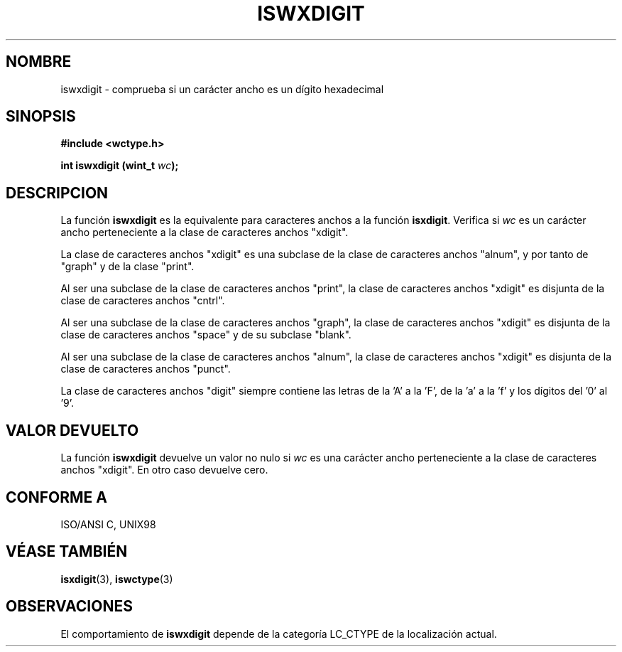 .\" Copyright (c) Bruno Haible <haible@clisp.cons.org>
.\"
.\" Traducida por Pedro Pablo Fábrega <pfabrega@arrakis.es>
.\" Esto es documentación libre; puede redistribuirla y/o
.\" modificarla bajo los términos de la Licencia Pública General GNU
.\" publicada por la Free Software Foundation; bien la versión 2 de
.\" la Licencia o (a su elección) cualquier versión posterior.
.\"
.\" Referencias consultadas:
.\"   código fuente y manual de glibc-2 GNU
.\"   referencia de la bibliote C Dinkumware http://www.dinkumware.com/
.\"   Especificaciones Single Unix de OpenGroup http://www.UNIX-systems.org/onl
.\"   ISO/IEC 9899:1999
.\"
.\" Translation revised Wed Aug  2 2000 by Juan Piernas <piernas@ditec.um.es>
.\"
.TH ISWXDIGIT 3  "25 julio 1999" "GNU" "Manual del Programador Linux"
.SH NOMBRE
iswxdigit \- comprueba si un carácter ancho es un dígito hexadecimal
.SH SINOPSIS
.nf
.B #include <wctype.h>
.sp
.BI "int iswxdigit (wint_t " wc );
.fi
.SH DESCRIPCION
La función \fBiswxdigit\fP es la equivalente para caracteres anchos a
la función \fBisxdigit\fP. Verifica si \fIwc\fP es un carácter ancho
perteneciente a la clase de caracteres anchos "xdigit".
.PP
La clase de caracteres anchos "xdigit" es una subclase de la
clase de caracteres anchos "alnum", y por tanto de "graph" y de la
clase "print".
.PP
Al ser una subclase de la clase de caracteres anchos "print", la
clase de caracteres anchos "xdigit" es disjunta de la clase
de caracteres anchos "cntrl".
.PP
Al ser una subclase de la clase de caracteres anchos "graph", la clase de
caracteres anchos "xdigit" es disjunta de la clase de caracteres anchos
"space" y de su subclase "blank".
.PP
Al ser una subclase de la clase de caracteres anchos "alnum", la
clase de caracteres anchos "xdigit" es disjunta de la clase
de caracteres anchos "punct".
.PP
La clase de caracteres anchos "digit" siempre contiene las letras 
de la 'A' a la 'F', de la 'a' a la 'f' y los dígitos del '0' al '9'.
.SH "VALOR DEVUELTO"
La función \fBiswxdigit\fP devuelve un valor no nulo
si \fIwc\fP es una carácter ancho perteneciente a la clase
de caracteres anchos "xdigit". En otro caso devuelve cero.
.SH "CONFORME A"
ISO/ANSI C, UNIX98
.SH "VÉASE TAMBIÉN"
.BR isxdigit "(3), " iswctype (3)
.SH OBSERVACIONES
El comportamiento de \fBiswxdigit\fP depende de la categoría LC_CTYPE
de la localización actual.
